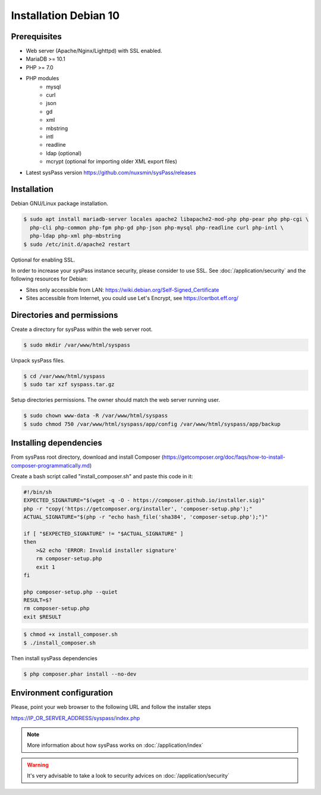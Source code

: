 Installation Debian 10
====================

Prerequisites
-------------

* Web server (Apache/Nginx/Lighttpd) with SSL enabled.
* MariaDB >= 10.1
* PHP >= 7.0
* PHP modules
    * mysql
    * curl
    * json
    * gd
    * xml
    * mbstring
    * intl
    * readline
    * ldap (optional)
    * mcrypt (optional for importing older XML export files)
* Latest sysPass version https://github.com/nuxsmin/sysPass/releases

Installation
------------

Debian GNU/Linux package installation.

.. code:: bash

  $ sudo apt install mariadb-server locales apache2 libapache2-mod-php php-pear php php-cgi \
    php-cli php-common php-fpm php-gd php-json php-mysql php-readline curl php-intl \
    php-ldap php-xml php-mbstring
  $ sudo /etc/init.d/apache2 restart


Optional for enabling SSL.

In order to increase your sysPass instance security, please consider to use SSL. See :doc:`/application/security` and the following resources for Debian:

* Sites only accessible from LAN: https://wiki.debian.org/Self-Signed_Certificate
* Sites accessible from Internet, you could use Let's Encrypt, see https://certbot.eff.org/

Directories and permissions
---------------------------

Create a directory for sysPass within the web server root.

.. code:: bash

  $ sudo mkdir /var/www/html/syspass

Unpack sysPass files.

.. code:: bash

  $ cd /var/www/html/syspass
  $ sudo tar xzf syspass.tar.gz

Setup directories permissions. The owner should match the web server running user.

.. code:: bash

  $ sudo chown www-data -R /var/www/html/syspass
  $ sudo chmod 750 /var/www/html/syspass/app/config /var/www/html/syspass/app/backup

Installing dependencies
-----------------------

From sysPass root directory, download and install Composer (https://getcomposer.org/doc/faqs/how-to-install-composer-programmatically.md)

Create a bash script called "install_composer.sh" and paste this code in it:

.. code:: bash

  #!/bin/sh
  EXPECTED_SIGNATURE="$(wget -q -O - https://composer.github.io/installer.sig)"
  php -r "copy('https://getcomposer.org/installer', 'composer-setup.php');"
  ACTUAL_SIGNATURE="$(php -r "echo hash_file('sha384', 'composer-setup.php');")"

  if [ "$EXPECTED_SIGNATURE" != "$ACTUAL_SIGNATURE" ]
  then
      >&2 echo 'ERROR: Invalid installer signature'
      rm composer-setup.php
      exit 1
  fi

  php composer-setup.php --quiet
  RESULT=$?
  rm composer-setup.php
  exit $RESULT

.. code:: bash

  $ chmod +x install_composer.sh
  $ ./install_composer.sh

Then install sysPass dependencies

.. code:: bash

  $ php composer.phar install --no-dev

Environment configuration
-------------------------

Please, point your web browser to the following URL and follow the installer steps

https://IP_OR_SERVER_ADDRESS/syspass/index.php


.. note::

  More information about how sysPass works on :doc:`/application/index`

.. warning::

  It's very advisable to take a look to security advices on :doc:`/application/security`
